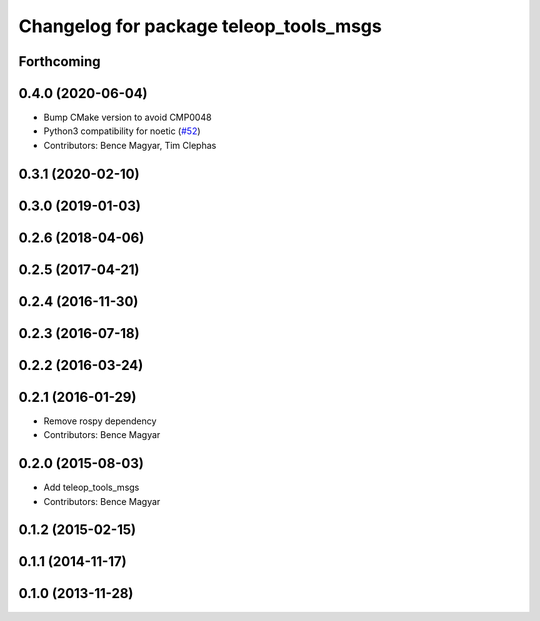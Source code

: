 ^^^^^^^^^^^^^^^^^^^^^^^^^^^^^^^^^^^^^^^
Changelog for package teleop_tools_msgs
^^^^^^^^^^^^^^^^^^^^^^^^^^^^^^^^^^^^^^^

Forthcoming
-----------

0.4.0 (2020-06-04)
------------------
* Bump CMake version to avoid CMP0048
* Python3 compatibility for noetic (`#52 <https://github.com/ros-teleop/teleop_tools/issues/52>`_)
* Contributors: Bence Magyar, Tim Clephas

0.3.1 (2020-02-10)
------------------

0.3.0 (2019-01-03)
------------------

0.2.6 (2018-04-06)
------------------

0.2.5 (2017-04-21)
------------------

0.2.4 (2016-11-30)
------------------

0.2.3 (2016-07-18)
------------------

0.2.2 (2016-03-24)
------------------

0.2.1 (2016-01-29)
------------------
* Remove rospy dependency
* Contributors: Bence Magyar

0.2.0 (2015-08-03)
------------------
* Add teleop_tools_msgs
* Contributors: Bence Magyar

0.1.2 (2015-02-15)
------------------

0.1.1 (2014-11-17)
------------------

0.1.0 (2013-11-28)
------------------
